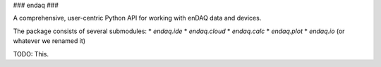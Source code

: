 ###
endaq
###

A comprehensive, user-centric Python API for working with enDAQ data and devices.

The package consists of several submodules:
* `endaq.ide`
* `endaq.cloud`
* `endaq.calc`
* `endaq.plot`
* `endaq.io` (or whatever we renamed it)

TODO: This.
